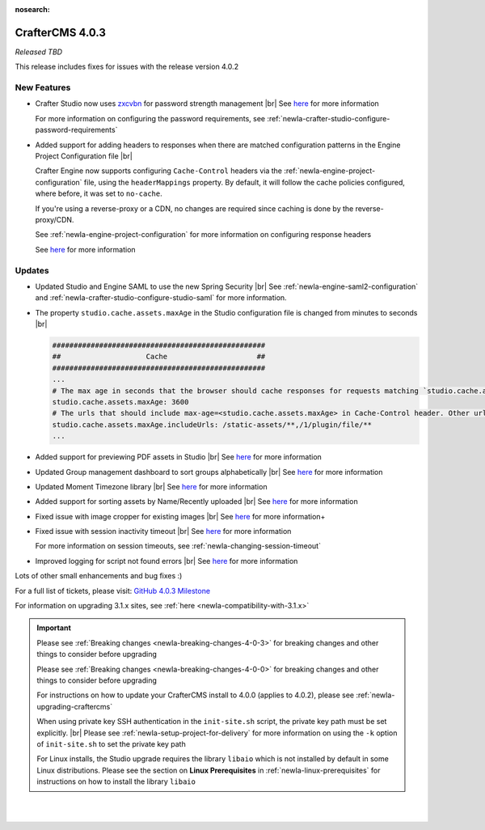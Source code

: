 :nosearch:

.. index:: CrafterCMS 4.0.3 Release Notes

----------------
CrafterCMS 4.0.3
----------------

*Released TBD*

This release includes fixes for issues with the release version 4.0.2

^^^^^^^^^^^^
New Features
^^^^^^^^^^^^

* Crafter Studio now uses `zxcvbn <https://github.com/dropbox/zxcvbn>`__ for password strength management |br|
  See `here <https://github.com/craftercms/craftercms/issues/5816>`__ for more information

  For more information on configuring the password requirements, see :ref:`newIa-crafter-studio-configure-password-requirements`

* Added support for adding headers to responses when there are matched configuration patterns in
  the Engine Project Configuration file |br|

  Crafter Engine now supports configuring ``Cache-Control`` headers via the :ref:`newIa-engine-project-configuration` file,
  using the ``headerMappings`` property.  By default, it will follow the cache policies configured, where before, it
  was set to ``no-cache``.

  If you're using a reverse-proxy or a CDN, no changes are required since caching is done by the reverse-proxy/CDN.

  See :ref:`newIa-engine-project-configuration` for more information on configuring response headers

  See `here <https://github.com/craftercms/craftercms/issues/5909>`__ for more information

^^^^^^^
Updates
^^^^^^^

* Updated Studio and Engine SAML to use the new Spring Security |br|
  See :ref:`newIa-engine-saml2-configuration` and :ref:`newIa-crafter-studio-configure-studio-saml` for more information.

* The property ``studio.cache.assets.maxAge`` in the Studio configuration file is changed from minutes to seconds |br|

  .. code-block:: yaml

     ##################################################
     ##                    Cache                     ##
     ##################################################
     ...
     # The max age in seconds that the browser should cache responses for requests matching `studio.cache.assets.maxAge.includeUrls`
     studio.cache.assets.maxAge: 3600
     # The urls that should include max-age=<studio.cache.assets.maxAge> in Cache-Control header. Other urls will be set to default max-age=0, must-revalidate
     studio.cache.assets.maxAge.includeUrls: /static-assets/**,/1/plugin/file/**
     ...

* Added support for previewing PDF assets in Studio  |br|
  See `here <https://github.com/craftercms/craftercms/issues/5735>`__ for more information

* Updated Group management dashboard to sort groups alphabetically |br|
  See `here <https://github.com/craftercms/craftercms/issues/5742>`__ for more information

* Updated Moment Timezone library  |br|
  See `here <https://github.com/craftercms/craftercms/issues/5855>`__ for more information

* Added support for sorting assets by Name/Recently uploaded  |br|
  See `here <https://github.com/craftercms/craftercms/issues/5879>`__ for more information

* Fixed issue with image cropper for existing images |br|
  See `here <https://github.com/craftercms/craftercms/issues/5889>`__ for more information+

* Fixed issue with session inactivity timeout |br|
  See `here <https://github.com/craftercms/craftercms/issues/5891>`__ for more information

  For more information on session timeouts, see :ref:`newIa-changing-session-timeout`

* Improved logging for script not found errors |br|
  See `here <https://github.com/craftercms/craftercms/issues/5904>`__ for more information

Lots of other small enhancements and bug fixes :)

For a full list of tickets, please visit: `GitHub 4.0.3 Milestone <https://github.com/craftercms/craftercms/milestone/91?closed=1>`_

For information on upgrading 3.1.x sites, see :ref:`here <newIa-compatibility-with-3.1.x>`

.. important::

    Please see :ref:`Breaking changes <newIa-breaking-changes-4-0-3>` for breaking changes and other
    things to consider before upgrading

    Please see :ref:`Breaking changes <newIa-breaking-changes-4-0-0>` for breaking changes and other
    things to consider before upgrading

    For instructions on how to update your CrafterCMS install to 4.0.0 (applies to 4.0.2),
    please see :ref:`newIa-upgrading-craftercms`

    When using private key SSH authentication in the ``init-site.sh`` script, the private key path must be set explicitly. |br|
    Please see :ref:`newIa-setup-project-for-delivery` for more information on using the ``-k`` option of ``init-site.sh`` to
    set the private key path

    For Linux installs, the Studio upgrade requires the library ``libaio`` which is not installed
    by default in some Linux distributions.  Please see the section on **Linux Prerequisites**
    in :ref:`newIa-linux-prerequisites` for instructions on how to install the library ``libaio``

|
|

.. raw:: html

   <hr>

